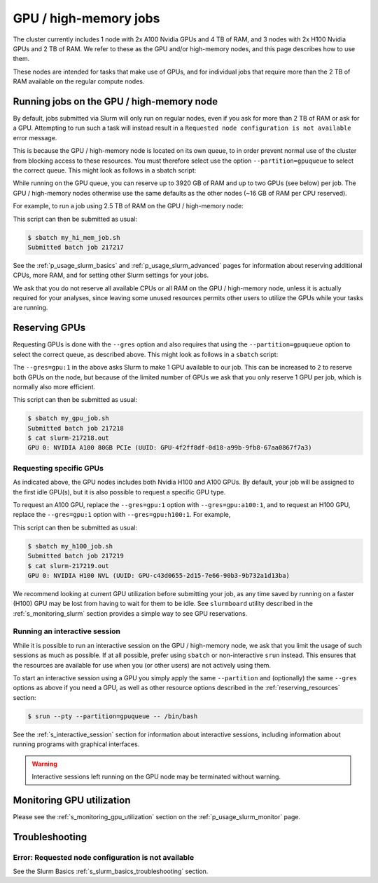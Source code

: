 .. _p_usage_slurm_gpu:

########################
 GPU / high-memory jobs
########################

The cluster currently includes 1 node with 2x A100 Nvidia GPUs and 4 TB
of RAM, and 3 nodes with 2x H100 Nvidia GPUs and 2 TB of RAM. We refer
to these as the GPU and/or high-memory nodes, and this page describes
how to use them.

These nodes are intended for tasks that make use of GPUs, and for
individual jobs that require more than the 2 TB of RAM available on the
regular compute nodes.

********************************************
 Running jobs on the GPU / high-memory node
********************************************

By default, jobs submitted via Slurm will only run on regular nodes,
even if you ask for more than 2 TB of RAM or ask for a GPU. Attempting
to run such a task will instead result in a ``Requested node
configuration is not available`` error message.

This is because the GPU / high-memory node is located on its own queue,
to in order prevent normal use of the cluster from blocking access to
these resources. You must therefore select use the option
``--partition=gpuqueue`` to select the correct queue. This might look as
follows in a sbatch script:

.. code-block:: bash
   :linenos:
   :emphasize-lines: 2

   #!/bin/bash
   #SBATCH --partition=gpuqueue

   my-memory-hungry-command

While running on the GPU queue, you can reserve up to 3920 GB of RAM and
up to two GPUs (see below) per job. The GPU / high-memory nodes
otherwise use the same defaults as the other nodes (~16 GB of RAM per
CPU reserved).

For example, to run a job using 2.5 TB of RAM on the GPU / high-memory
node:

.. code-block:: bash
   :linenos:
   :emphasize-lines: 2

   #!/bin/bash
   #SBATCH --partition=gpuqueue
   #SBATCH --mem 2560G

   my-memory-hungry-command

This script can then be submitted as usual:

.. code-block:: console

   $ sbatch my_hi_mem_job.sh
   Submitted batch job 217217

See the :ref:`p_usage_slurm_basics` and :ref:`p_usage_slurm_advanced`
pages for information about reserving additional CPUs, more RAM, and for
setting other Slurm settings for your jobs.

We ask that you do not reserve all available CPUs or all RAM on the GPU
/ high-memory node, unless it is actually required for your analyses,
since leaving some unused resources permits other users to utilize the
GPUs while your tasks are running.

****************
 Reserving GPUs
****************

Requesting GPUs is done with the ``--gres`` option and also requires
that using the ``--partition=gpuqueue`` option to select the correct
queue, as described above. This might look as follows in a ``sbatch``
script:

.. code-block:: bash
   :linenos:
   :emphasize-lines: 2

   #!/bin/bash
   #SBATCH --partition=gpuqueue --gres=gpu:1

   nvidia-smi -L

The ``--gres=gpu:1`` in the above asks Slurm to make 1 GPU available to
our job. This can be increased to ``2`` to reserve both GPUs on the
node, but because of the limited number of GPUs we ask that you only
reserve 1 GPU per job, which is normally also more efficient.

This script can then be submitted as usual:

.. code-block:: console

   $ sbatch my_gpu_job.sh
   Submitted batch job 217218
   $ cat slurm-217218.out
   GPU 0: NVIDIA A100 80GB PCIe (UUID: GPU-4f2ff8df-0d18-a99b-9fb8-67aa0867f7a3)

Requesting specific GPUs
========================

As indicated above, the GPU nodes includes both Nvidia H100 and A100
GPUs. By default, your job will be assigned to the first idle GPU(s),
but it is also possible to request a specific GPU type.

To request an A100 GPU, replace the ``--gres=gpu:1`` option with
``--gres=gpu:a100:1``, and to request an H100 GPU, replace the
``--gres=gpu:1`` option with ``--gres=gpu:h100:1``. For example,

.. code-block:: bash
   :linenos:
   :emphasize-lines: 2

   #!/bin/bash
   #SBATCH --partition=gpuqueue --gres=gpu:h100:1

   nvidia-smi -L

This script can then be submitted as usual:

.. code-block:: console

   $ sbatch my_h100_job.sh
   Submitted batch job 217219
   $ cat slurm-217219.out
   GPU 0: NVIDIA H100 NVL (UUID: GPU-c43d0655-2d15-7e66-90b3-9b732a1d13ba)

We recommend looking at current GPU utilization before submitting your
job, as any time saved by running on a faster (H100) GPU may be lost
from having to wait for them to be idle. See ``slurmboard`` utility
described in the :ref:`s_monitoring_slurm` section provides a simple way
to see GPU reservations.

Running an interactive session
==============================

While it is possible to run an interactive session on the GPU /
high-memory node, we ask that you limit the usage of such sessions as
much as possible. If at all possible, prefer using ``sbatch`` or
non-interactive ``srun`` instead. This ensures that the resources are
available for use when you (or other users) are not actively using them.

To start an interactive session using a GPU you simply apply the same
``--partition`` and (optionally) the same ``--gres`` options as above if
you need a GPU, as well as other resource options described in the
:ref:`reserving_resources` section:

.. code-block:: console

   $ srun --pty --partition=gpuqueue -- /bin/bash

See the :ref:`s_interactive_session` section for information about
interactive sessions, including information about running programs with
graphical interfaces.

.. warning::

   Interactive sessions left running on the GPU node may be terminated
   without warning.

****************************
 Monitoring GPU utilization
****************************

Please see the :ref:`s_monitoring_gpu_utilization` section on the
:ref:`p_usage_slurm_monitor` page.

*****************
 Troubleshooting
*****************

Error: Requested node configuration is not available
====================================================

See the Slurm Basics :ref:`s_slurm_basics_troubleshooting` section.
